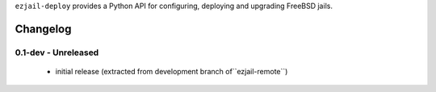 ``ezjail-deploy`` provides a Python API for configuring, deploying and upgrading FreeBSD jails.

Changelog
---------

0.1-dev - Unreleased
====================

 * initial release (extracted from development branch of``ezjail-remote``)
